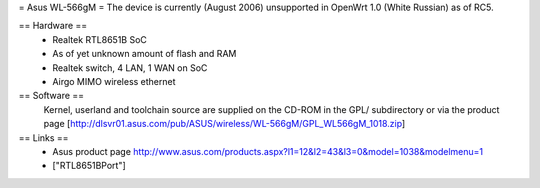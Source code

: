 = Asus WL-566gM =
The device is currently (August 2006) unsupported in OpenWrt 1.0 (White Russian) as of RC5.

== Hardware ==
 * Realtek RTL8651B SoC
 * As of yet unknown amount of flash and RAM
 * Realtek switch, 4 LAN, 1 WAN on SoC
 * Airgo MIMO wireless ethernet

== Software ==
 Kernel, userland and toolchain source are supplied on the CD-ROM in the GPL/ subdirectory or via the product page [http://dlsvr01.asus.com/pub/ASUS/wireless/WL-566gM/GPL_WL566gM_1018.zip]

== Links ==
 * Asus product page http://www.asus.com/products.aspx?l1=12&l2=43&l3=0&model=1038&modelmenu=1
 * ["RTL8651BPort"]
